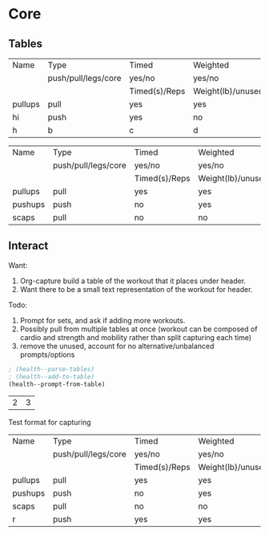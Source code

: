 * Core
** Tables
#+NAME: tab-workout
#+RESULTS: tab-workout-update
| Name    | Type                | Timed         | Weighted          |
|         | push/pull/legs/core | yes/no        | yes/no            |
|         |                     | Timed(s)/Reps | Weight(lb)/unused |
|---------+---------------------+---------------+-------------------|
| pullups | pull                | yes           | yes               |
| hi      | push                | yes           | no                |
| h       | b                   | c             | d                 |

#+NAME: tab-exercises
#+RESULTS: tab-exercises-update
| Name    | Type                | Timed         | Weighted          |
|         | push/pull/legs/core | yes/no        | yes/no            |
|         |                     | Timed(s)/Reps | Weight(lb)/unused |
|---------+---------------------+---------------+-------------------|
| pullups | pull                | yes           | yes               |
| pushups | push                | no            | yes               |
| scaps   | pull                | no            | no                |

** Interact
Want:
1. Org-capture build a table of the workout that it places under header.
2. Want there to be a small text representation of the workout for header.

Todo:
1. Prompt for sets, and ask if adding more workouts.
2. Possibly pull from multiple tables at once (workout can be composed of cardio
   and strength and mobility rather than split capturing each time)
3. remove the unused, account for no alternative/unbalanced prompts/options

#+NAME: interact
#+begin_src emacs-lisp :var exercises=tab-exercises :colnames no :hlines yes
; (health--parse-tables)
; (health--add-to-table)
(health--prompt-from-table)
#+end_src

#+RESULTS: interact
| 2 | 3 |



Test format for capturing
| Name    | Type                | Timed         | Weighted          |
|         | push/pull/legs/core | yes/no        | yes/no            |
|         |                     | Timed(s)/Reps | Weight(lb)/unused |
|---------+---------------------+---------------+-------------------|
| pullups | pull                | yes           | yes               |
| pushups | push                | no            | yes               |
| scaps   | pull                | no            | no                |
| r       | push                | yes           | yes               |
